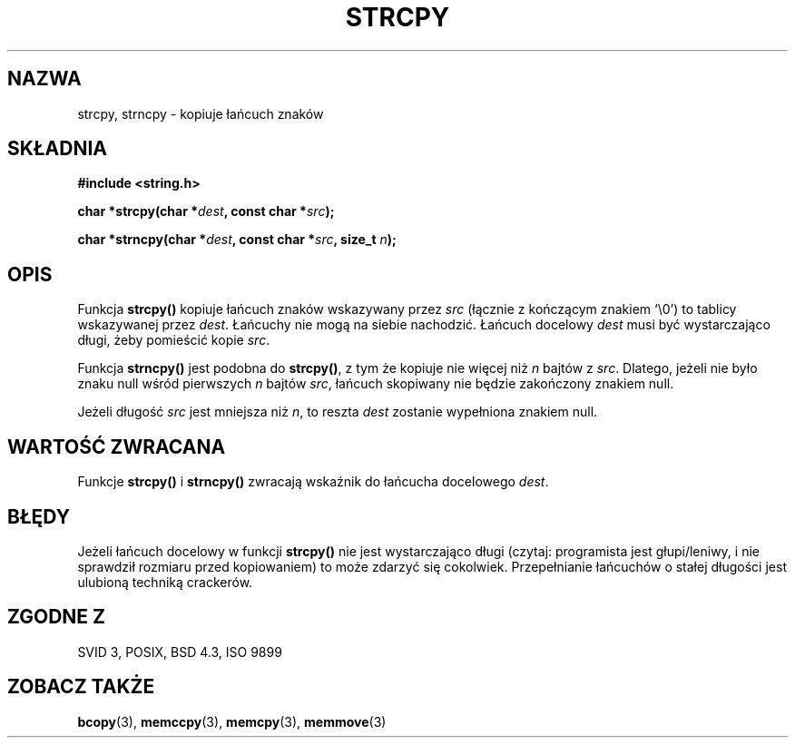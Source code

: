.\" Tłumaczenie Jarosław Beczek (bexx@poczta.onet.pl)
.\" --------
.\" Copyright (C) 1993 David Metcalfe (david@prism.demon.co.uk)
.\"
.\" Permission is granted to make and distribute verbatim copies of this
.\" manual provided the copyright notice and this permission notice are
.\" preserved on all copies.
.\"
.\" Permission is granted to copy and distribute modified versions of this
.\" manual under the conditions for verbatim copying, provided that the
.\" entire resulting derived work is distributed under the terms of a
.\" permission notice identical to this one
.\" 
.\" Since the Linux kernel and libraries are constantly changing, this
.\" manual page may be incorrect or out-of-date.  The author(s) assume no
.\" responsibility for errors or omissions, or for damages resulting from
.\" the use of the information contained herein.  The author(s) may not
.\" have taken the same level of care in the production of this manual,
.\" which is licensed free of charge, as they might when working
.\" professionally.
.\" 
.\" Formatted or processed versions of this manual, if unaccompanied by
.\" the source, must acknowledge the copyright and authors of this work.
.\"
.\" References consulted:
.\"     Linux libc source code
.\"     Lewine's _POSIX Programmer's Guide_ (O'Reilly & Associates, 1991)
.\"     386BSD man pages
.\" Modified Sat Jul 24 18:06:49 1993 by Rik Faith (faith@cs.unc.edu)
.\" Modified Fri Aug 25 23:17:51 1995 by Andries Brouwer (aeb@cwi.nl)
.\" Modified Wed Dec 18 00:47:18 1996 by Andries Brouwer (aeb@cwi.nl)
.\" --------
.TH STRCPY 3 1993-04-11 "GNU" "Podręcznik programisty Linuksa"
.SH NAZWA
strcpy, strncpy \- kopiuje łańcuch znaków
.SH SKŁADNIA
.nf
.B #include <string.h>
.sp
.BI "char *strcpy(char *" dest ", const char *" src );
.sp
.BI "char *strncpy(char *" dest ", const char *" src ", size_t " n );
.fi
.SH OPIS
Funkcja \fBstrcpy()\fP kopiuje łańcuch znaków wskazywany przez \fIsrc\fP
(łącznie z kończącym znakiem `\\0') to tablicy wskazywanej przez
\fIdest\fP. Łańcuchy nie mogą na siebie nachodzić. Łańcuch docelowy
\fIdest\fP musi być wystarczająco długi, żeby pomieścić kopie \fIsrc\fP.
.PP
Funkcja \fBstrncpy()\fP jest podobna do \fBstrcpy()\fP, z tym że kopiuje nie
więcej niż \fIn\fP bajtów z \fIsrc\fP. Dlatego, jeżeli nie było
znaku null wśród pierwszych \fIn\fP bajtów \fIsrc\fP, łańcuch skopiwany
nie będzie zakończony znakiem null.
.PP
Jeżeli długość
.I src
jest mniejsza niż
.IR n ,
to reszta
.I dest
zostanie wypełniona znakiem null.
.SH "WARTOŚĆ ZWRACANA"
Funkcje \fBstrcpy()\fP i \fBstrncpy()\fP zwracają wskaźnik do
łańcucha docelowego \fIdest\fP.
.SH BŁĘDY
Jeżeli łańcuch docelowy w funkcji \fBstrcpy()\fP nie jest wystarczająco długi
(czytaj: programista jest głupi/leniwy, i nie sprawdził rozmiaru przed
kopiowaniem) to może zdarzyć się cokolwiek.
Przepełnianie łańcuchów o stałej długości jest ulubioną techniką crackerów.
.SH "ZGODNE Z"
SVID 3, POSIX, BSD 4.3, ISO 9899
.SH "ZOBACZ TAKŻE"
.BR bcopy (3),
.BR memccpy (3),
.BR memcpy (3),
.BR memmove (3)
